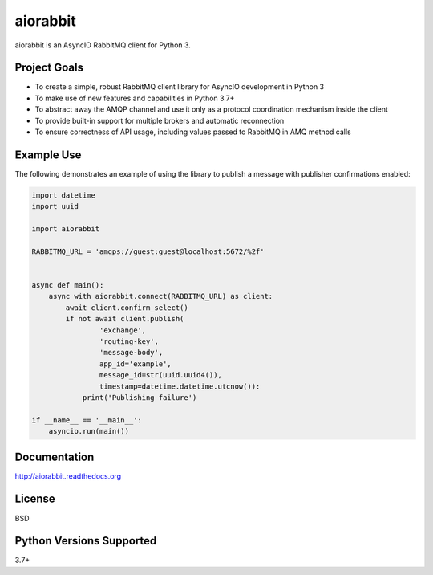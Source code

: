 aiorabbit
=========
aiorabbit is an AsyncIO RabbitMQ client for Python 3.

|Version| |Status| |Coverage| |License|

Project Goals
-------------
- To create a simple, robust RabbitMQ client library for AsyncIO development in Python 3
- To make use of new features and capabilities in Python 3.7+
- To abstract away the AMQP channel and use it only as a protocol coordination mechanism inside the client
- To provide built-in support for multiple brokers and automatic reconnection
- To ensure correctness of API usage, including values passed to RabbitMQ in AMQ method calls

Example Use
-----------
The following demonstrates an example of using the library to publish a message with publisher confirmations enabled:

.. code-block:: python

    import datetime
    import uuid

    import aiorabbit

    RABBITMQ_URL = 'amqps://guest:guest@localhost:5672/%2f'


    async def main():
        async with aiorabbit.connect(RABBITMQ_URL) as client:
            await client.confirm_select()
            if not await client.publish(
                    'exchange',
                    'routing-key',
                    'message-body',
                    app_id='example',
                    message_id=str(uuid.uuid4()),
                    timestamp=datetime.datetime.utcnow()):
                print('Publishing failure')

    if __name__ == '__main__':
        asyncio.run(main())

Documentation
-------------
http://aiorabbit.readthedocs.org

License
-------
BSD

Python Versions Supported
-------------------------
3.7+

.. |Version| image:: https://img.shields.io/pypi/v/aiorabbit.svg?
   :target: https://pypi.python.org/pypi/aiorabbit

.. |Status| image:: https://github.com/gmr/aiorabbit/workflows/Testing/badge.svg?
   :target: https://github.com/gmr/aiorabbit/actions?workflow=Testing
   :alt: Build Status

.. |Coverage| image:: https://img.shields.io/codecov/c/github/gmr/aiorabbit.svg?
   :target: https://codecov.io/github/gmr/aiorabbit?branch=master

.. |License| image:: https://img.shields.io/pypi/l/aiorabbit.svg?
   :target: https://aiorabbit.readthedocs.org
